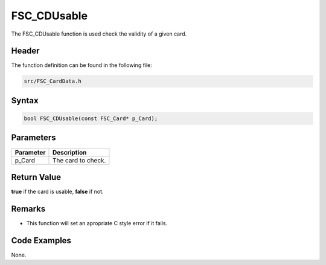 FSC_CDUsable
============
The FSC_CDUsable function is used check the validity of a given card.

Header
------
The function definition can be found in the following file:

.. code-block:: c

    src/FSC_CardData.h


Syntax
------
.. code-block:: c

    bool FSC_CDUsable(const FSC_Card* p_Card);


Parameters
----------
.. list-table::
    :header-rows: 1

    * - Parameter
      - Description
    * - p_Card
      - The card to check.


Return Value
------------
**true** if the card is usable, **false** if not.

Remarks
-------
* This function will set an apropriate C style error if it fails.

Code Examples
-------------
None.